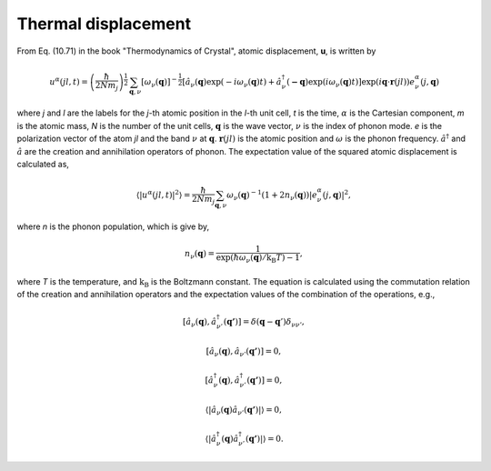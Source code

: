 .. _thermal_displacement:

Thermal displacement
====================

From Eq. (10.71) in the book "Thermodynamics of Crystal", atomic
displacement, **u**, is written by

.. math::

   u^\alpha(jl,t) = \left(\frac{\hbar}{2Nm_j}\right)^{\frac{1}{2}}
   \sum_{\mathbf{q},\nu}\left[\omega_\nu(\mathbf{q})\right]^{-\frac{1}{2}}
   \left[\hat{a}_\nu(\mathbf{q})\exp(-i\omega_\nu(\mathbf{q})t)+
   \hat{a}^\dagger_\nu(\mathbf{-q})\exp({i\omega_\nu(\mathbf{q})}t)\right]
   \exp({i\mathbf{q}\cdot\mathbf{r}(jl)})
   e^\alpha_\nu(j,\mathbf{q})

where *j* and *l* are the labels for the *j*-th atomic position in the
*l*-th unit cell, *t* is the time, :math:`\alpha` is the Cartesian
component, *m* is the atomic mass, *N* is the number of the unit
cells, :math:`\mathbf{q}` is the wave vector, :math:`\nu` is the index
of phonon mode. *e* is the polarization vector of the atom *jl* and
the band :math:`\nu` at :math:`\mathbf{q}`. :math:`\mathbf{r}(jl)` is
the atomic position and :math:`\omega` is the phonon
frequency. :math:`\hat{a}^\dagger` and :math:`\hat{a}` are the
creation and annihilation operators of phonon. The expectation value
of the squared atomic displacement is calculated as,

.. math::

   \left\langle |u^\alpha(jl, t)|^2 \right\rangle = \frac{\hbar}{2Nm_j}
   \sum_{\mathbf{q},\nu}\omega_\nu(\mathbf{q})^{-1}
   (1+2n_\nu(\mathbf{q}))|e^\alpha_\nu(j,\mathbf{q})|^2,

where *n* is the phonon population, which is give by,

.. math::

   n_\nu(\mathbf{q}) =
   \frac{1}{\exp(\hbar\omega_\nu(\mathbf{q})/\mathrm{k_B}T)-1},

where *T* is the temperature, and :math:`\mathrm{k_B}` is the
Boltzmann constant. The equation is calculated using the commutation
relation of the creation and annihilation operators and the 
expectation values of the combination of the operations, e.g.,

.. math::

   [ \hat{a}_\nu(\mathbf{q}), \hat{a}^\dagger_{\nu'}(\mathbf{q'}) ]
   = \delta(\mathbf{q}-\mathbf{q}')\delta_{\nu\nu'},

   [ \hat{a}_\nu(\mathbf{q}), \hat{a}_{\nu'}(\mathbf{q'}) ] = 0,

   [ \hat{a}^\dagger_\nu(\mathbf{q}), \hat{a}^\dagger_{\nu'}(\mathbf{q'}) ] = 0,

   \langle|\hat{a}_\nu(\mathbf{q})\hat{a}_{\nu'}(\mathbf{q'})|\rangle
   = 0,

   \langle|\hat{a}^\dagger_\nu(\mathbf{q})\hat{a}^\dagger_{\nu'}(\mathbf{q'})|\rangle
   = 0.
   

.. |sflogo| image:: http://sflogo.sourceforge.net/sflogo.php?group_id=161614&type=1
            :target: http://sourceforge.net

|sflogo|
